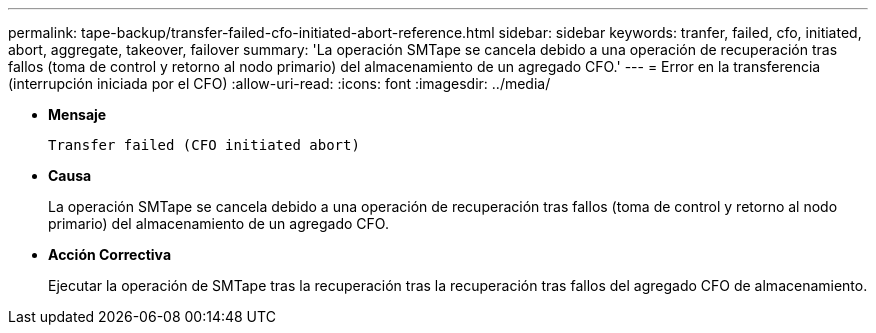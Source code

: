 ---
permalink: tape-backup/transfer-failed-cfo-initiated-abort-reference.html 
sidebar: sidebar 
keywords: tranfer, failed, cfo, initiated, abort, aggregate, takeover, failover 
summary: 'La operación SMTape se cancela debido a una operación de recuperación tras fallos (toma de control y retorno al nodo primario) del almacenamiento de un agregado CFO.' 
---
= Error en la transferencia (interrupción iniciada por el CFO)
:allow-uri-read: 
:icons: font
:imagesdir: ../media/


[role="lead"]
* *Mensaje*
+
`Transfer failed (CFO initiated abort)`

* *Causa*
+
La operación SMTape se cancela debido a una operación de recuperación tras fallos (toma de control y retorno al nodo primario) del almacenamiento de un agregado CFO.

* *Acción Correctiva*
+
Ejecutar la operación de SMTape tras la recuperación tras la recuperación tras fallos del agregado CFO de almacenamiento.


